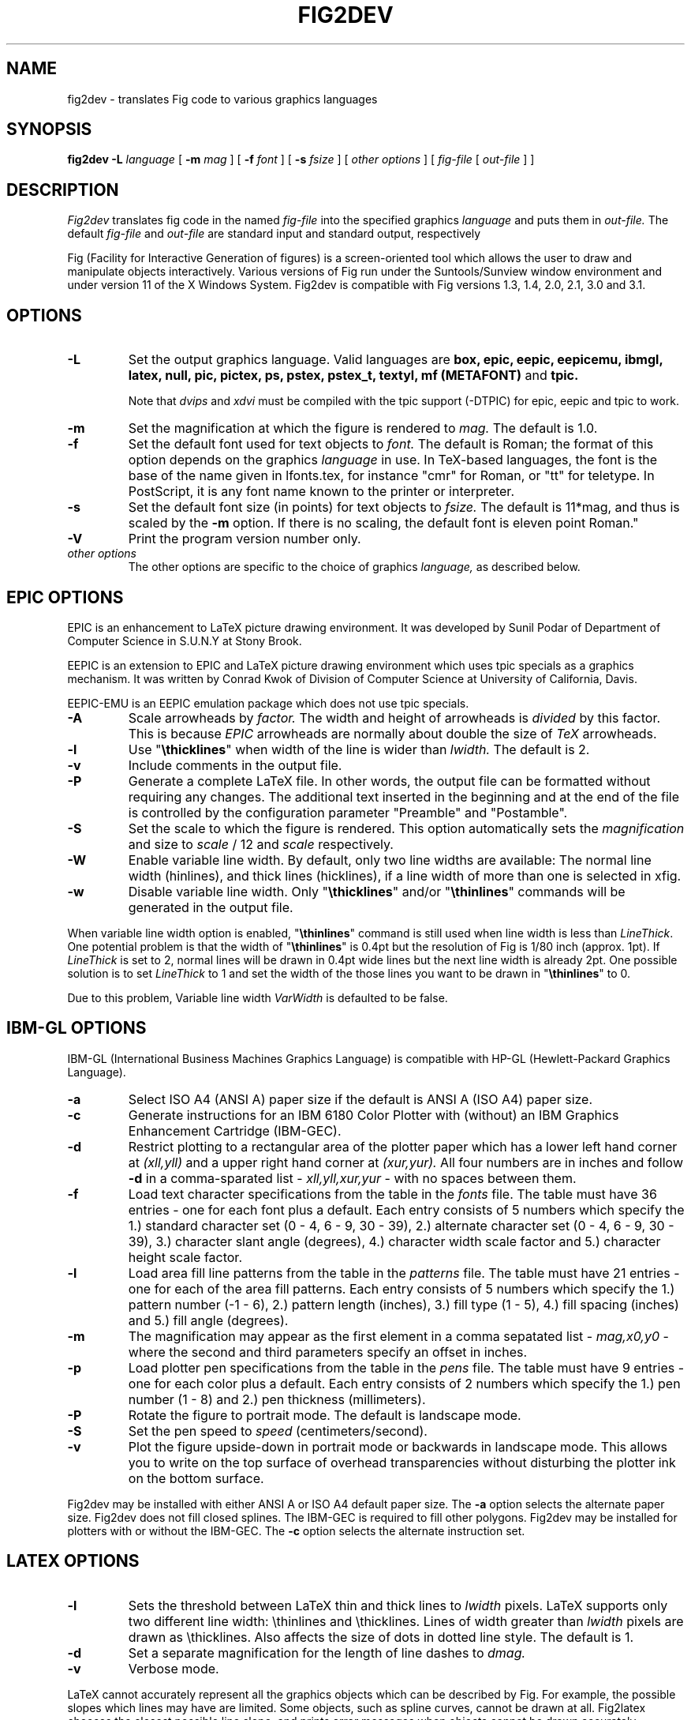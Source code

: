 .TH FIG2DEV 1 "Release 3.2(0) (Protocol 3.2) XXX X, 1996"
.SH NAME
fig2dev \- translates Fig code to various graphics languages

.SH SYNOPSIS
.B fig2dev
.B \-L
.I language
[
.B \-m
.I mag
] [
.B \-f 
.I font
] [
.B \-s
.I fsize
] [
.I other options
] [
\fIfig-file\fR [ \fIout-file\fR ] ]

.SH DESCRIPTION
.I Fig2dev
translates fig code in the named
.I fig-file
into the specified graphics 
.I language
and puts them in
.I out-file.
The default
.I fig-file
and
.I out-file
are standard input and standard output, respectively
.LP
Fig (Facility for Interactive Generation of figures) is a screen-oriented
tool which allows the user to draw and manipulate objects interactively.
Various versions of Fig run under the Suntools/Sunview window environment
and under version 11 of the X Windows System.
Fig2dev is compatible with Fig versions 1.3, 1.4, 2.0, 2.1, 3.0 and 3.1.

.SH OPTIONS
.TP
.B \-L
Set the output graphics language.
Valid languages are
\fBbox, epic, eepic, eepicemu, ibmgl, latex, null, pic, pictex,
ps, pstex, pstex_t, textyl, mf (METAFONT)\fR
and
.B tpic.

Note that
.I dvips
and
.I xdvi
must be compiled with the tpic support (-DTPIC) for epic, eepic and tpic to work.

.TP
.B \-m
Set the magnification at which the figure is rendered to
.I mag.
The default is 1.0.
.TP
.B \-f 
Set the default font used for text objects to
.I font.
The default is Roman; the format of this option depends on the graphics
.I language
in use.
In TeX-based languages, the font is the base of the name given in lfonts.tex,
for instance "cmr" for Roman, or "tt" for teletype.
In PostScript, it is any font name known to the printer or interpreter.
.TP
.B \-s
Set the default font size (in points) for text objects to
.I fsize.
The default is 11*mag, and thus is scaled by the \fB-m\fR option.
If there is no scaling, the default font is eleven point Roman."
.TP
.B \-V
Print the program version number only.
.TP
.I other options
The other options are specific to the choice of graphics
.I language,
as described below.

.SH EPIC OPTIONS
EPIC is an enhancement to LaTeX picture drawing environment.
It was developed by Sunil Podar of Department of Computer Science
in S.U.N.Y at Stony Brook.
.LP
EEPIC is an extension to EPIC and LaTeX picture drawing environment
which uses tpic specials as a graphics mechanism.
It was written by Conrad Kwok of Division of
Computer Science at University of California, Davis.
.LP
EEPIC-EMU is an EEPIC emulation package which does not use tpic specials.
.TP
.B \-A
Scale arrowheads by
.I factor.
The width and height of arrowheads is
.I divided
by this factor.  This is because
.I EPIC
arrowheads are normally about
double the size of
.I TeX
arrowheads.
.TP
.B \-l
Use "\fB\\thicklines\fR" when width of the line is wider than 
.I lwidth.
The default is 2.
.TP
.B \-v
Include comments in the output file.
.TP
.B \-P
Generate a complete LaTeX file. In other words, the output file can be
formatted without requiring any changes. The additional text inserted
in the beginning and at the end of the file is controlled by the
configuration parameter "Preamble" and "Postamble".
.TP
.B \-S
Set the scale to which the figure is rendered.
This option automatically sets the 
.I magnification
and size to
.I scale
/ 12 and 
.I scale
respectively.
.TP
.B \-W
Enable variable line width.  By default, only two line widths are
available: The normal line width (\thinlines), and thick
lines (\thicklines), if a line width of more than one is selected in xfig. 
.TP
.B \-w
Disable variable line width. Only "\fB\\thicklines\fR" and/or
"\fB\\thinlines\fR" commands will be generated in the output file.
.LP
When variable line width option is enabled, "\fB\\thinlines\fR"
command is still used when line width is less than
\fILineThick\fR. One potential problem is that the width of
"\fB\\thinlines\fR" is 0.4pt
but the resolution of Fig is 1/80 inch (approx. 1pt). If
\fILineThick\fR is set to 2, normal lines will be drawn in 0.4pt
wide lines but the next line width is already 2pt. One possible
solution is to set \fILineThick\fR to 1 and set the width of the
those lines you want to be drawn in "\fB\\thinlines\fR"  to 0.

Due to this problem, Variable line width \fIVarWidth\fR
is defaulted to be false.

.SH IBM-GL OPTIONS
IBM-GL (International Business Machines Graphics Language) is compatible
with HP-GL (Hewlett-Packard Graphics Language).
.TP
.B \-a
Select ISO A4 (ANSI A) paper size if the default is ANSI A (ISO A4) paper size.
.TP
.B \-c
Generate instructions for an IBM 6180 Color Plotter
with (without) an IBM Graphics Enhancement Cartridge (IBM-GEC).
.TP
.B \-d
Restrict plotting to a rectangular area of the plotter paper which has
a lower left hand corner at
.I (xll,yll)
and a upper right hand corner at
.I (xur,yur).
All four numbers are in inches and follow \fB-d\fR in a comma-sparated list -
.I xll,yll,xur,yur
- with no spaces between them.
.TP
.B \-f
Load text character specifications from the table in the
.I fonts
file.
The table must have 36 entries - one for each font plus a default.
Each entry consists of 5 numbers
which specify the
1.) standard character set (0 - 4, 6 - 9, 30 - 39),
2.) alternate character set (0 - 4, 6 - 9, 30 - 39),
3.) character slant angle (degrees),
4.) character width scale factor and
5.) character height scale factor.
.TP
.B \-l
Load area fill line patterns from the table in the
.I patterns
file.
The table must have 21 entries - one for each of the area fill patterns.
Each entry consists of 5 numbers which specify the
1.) pattern number (-1 - 6),
2.) pattern length (inches),
3.) fill type (1 - 5),
4.) fill spacing (inches) and
5.) fill angle (degrees).
.TP
.B \-m
The magnification may appear as the first element in a comma sepatated list -
.I mag,x0,y0
- where the second and third parameters specify an offset in inches.
.TP
.B \-p
Load plotter pen specifications from the table in the
.I pens
file.
The table must have 9 entries - one for each color plus a default.
Each entry consists of 2 numbers which specify the
1.) pen number (1 - 8) and
2.) pen thickness (millimeters).
.TP
.B \-P
Rotate the figure to portrait mode. The default is landscape mode.
.TP
.B \-S
Set the pen speed to
.I speed
(centimeters/second).
.TP
.B \-v
Plot the figure upside-down in portrait mode or backwards in landscape mode.
This allows you to write on the top surface of overhead transparencies without
disturbing the plotter ink on the bottom surface.
.LP
Fig2dev may be installed with either ANSI A or ISO A4 default paper size.
The \fB-a\fR option selects the alternate paper size.
Fig2dev does not fill closed splines.
The IBM-GEC is required to fill other polygons.
Fig2dev may be installed for plotters with or without the IBM-GEC.
The \fB-c\fR option selects the alternate instruction set.

.SH LATEX OPTIONS
.TP
.B \-l
Sets the threshold between LaTeX thin and thick lines to 
.I lwidth
pixels.
LaTeX supports only two different line width: \\thinlines and \\thicklines.
Lines of width greater than
.I lwidth
pixels are drawn as \\thicklines.
Also affects the size of dots in dotted line style.
The default is 1.
.TP
.B \-d
Set a separate magnification for the length of line dashes to
.I dmag.
.TP
.B \-v
Verbose mode.
.LP
LaTeX cannot accurately represent all the graphics objects which can
be described by Fig.
For example, the possible slopes which lines may have are limited.
Some objects, such as spline curves, cannot be drawn at all.
Fig2latex chooses the closest possible line slope, and prints error
messages when objects cannot be drawn accurately

.SH PIC OPTIONS
.TP
.B -p
Enables the use of certain PIC extensions which are known to work with
the groff package; compatibility with DWB PIC is unknown.
The extensions enabled by each option are:
.LP
.TP
.B arc
Allow ARC_BOX i.e. use rounded corners
.TP
.B line
Use the 'line_thickness' value
.TP
.B fill
Allow ellipses to be filled
.TP
.B all
Use all of the above
.TP
.B psfont
Don't convert Postscript fonts generic type (useful for files going to be
Ditroff'ed for and printed on PS printer). DWB-compatible.
.TP
.B allps
Use all of the above (i.e. "all" + "psfont")
.EP
.EP

.SH PICTEX OUTPUT
In order to include PiCTeX pictures into a document, it is necessary to
load the PiCTeX macros.
.LP
PiCTeX uses TeX integer register arithmetic to generate curves,
and so it is very slow.
PiCTeX draws curves by \fB\\put\fR-ing the \fIpsymbol\fR repeatedly,
and so requires a large amount of TeX's internal memory,
and generates large DVI files.
The size of TeX's memory limits the number of plot symbols in a picture.
As a result, it is best to use PiCTeX to generate small pictures.

.SH POSTSCRIPT OPTIONS
With PostScript, Fig can be used to create large posters. The figure
will be created by printing multiple pages which can be glued together.
Simply specify the -M option to produce a multi-page output.
Due to memory limitations of most laser printers, the figure should not
be too complicated. Great for text with very big letters.
.LP
Text can now include various ISO-character codes above 0x7f, which is
useful for language specific characters to be printed directly.
Not all ISO-characters are implemented.
.LP
Color support: Colored objects created by Fig can be printed
on a color postscript printer. There are 32 standard colors:
black, yellow, white, gold,
five shades of blue, four shades of green,
four shades of cyan, four shades of red, five shades of magenta,
four shades of brown, and four shades of pink.
In addition there may be user-defined colors in the file.  See the
xfig FORMAT3.2 file for the definition of these colors.
On a monochrome printer, colored objects will be mapped into different
grayscales by the printer.
Filled objects are printed using the given area fill and color.
There are 21 "shades" going from black to full saturation of the fill color,
and 21 more "tints" from full saturation + 1 to white.
In addition, there are 16 patterns such as bricks, diagonal lines, 
crosshatch, etc.
.TP
.B -c
option centers the figure on the page.
The centering may not be accurate if there are texts in the
.I fig_file
that extends too far to the right of other objects.
.TP
.B -e
option puts the figure against the edge (not centered) of the page.
.TP
.B -l dummy_arg
Generate figure in landscape mode.  The dummy argument is ignored,
but must appear on the command line for reasons of compatibility.
This option will override the orientation specification in the
file (for file versions 3.0 and higher).
.br
This option is only honored when not using the -P option (add showpage).
This is because the figure doesn't need to be rotated when generating
Encapsulated PostScript (EPS).
.TP
.B -M
Generate multiple pages if figure exceeds paper size.
.TP
.B -p dummy_arg
Generate figure in portrait mode.  The dummy argument is ignored,
but must appear on the command line for reasons of compatibility.
This option will override the orientation specification in the
file (for file versions 3.0 and higher).
This is the default for Fig files of version 2.1 or lower.
.TP
.B -P
indicates that the figure describes a full page which will not
necessarily be inserted into a document, but can be sent directly
to a PS printer.
This ensures that a showpage command is inserted at the end of
the figure.
.TP
.B -n name
Set the Title part of the PostScript output to
.I name.
This is useful when the input to
.I fig2dev
comes from standard input.
.TP
.B -x offset
shift the figure in the X direction by
.I offset
units (1/72 inch).
A negative value shifts the figure to the left and a positive value to the right.
.TP
.B -y offset
shift the figure in the Y direction by
.I offset
units (1/72 inch).
A negative value shifts the figure up and a positive value down.
.TP
.B -z papersize
Sets the papersize. Available paper sizes are:
.nf
.in +.4i
"Letter" (8.5" x 11" also "A"),
"Legal" (11" x 14" also "A")
"Ledger" (11" x 17"),
"Tabloid" (17" x 11", really Ledger in Landscape mode),
"A" (8.5" x 11" also "Letter"),
"B" (11" x 17" also "Ledger"),
"C" (17" x 22"),
"D" (22" x 34"),
"E" (34" x 44"),
"A4" (21cm x 29.7cm),
"A3" (29.7cm x 42cm),
"A2" (42cm x 59.4cm),
"A1" (59.4cm x 84cm),
"A0" (84cm x 118.8cm),
and "B5" (18.2cm x 25.7cm).
.fi
.in -.4i
.LP

.SH PSTEX OPTIONS
.TP
The
.B pstex
language is a variant of
.B ps
which suppresses formatted (special) text.
The
.B pstex_t
language has the complementary behavior: it generates only LaTeX commands
necessary to position special text, and to overlay the
PostScript file generated using
.B pstex.
These two drivers can be used to generate a figure which combines the
flexibility of PostScript graphics with LaTeX text formatting of
special text.
.TP
The
.B pstex_t
option 
.B -p file
specifies the name of the PostScript file to be overlaid.
If not set or its value is null then no PS file will be inserted.
.LP

.SH TEXTYL OPTIONS
There are no TeXtyl-specific options.

.SH METAFONT OPTIONS
.TP
.B -C code
specifies the starting METAFONT font code.
.TP
.B -n name
specifies the name to use in the output file.
.TP
.B -p pen
specifies the size of the METAFONT pen.
.TP
.B -t top
specifies the top of the whole coordinate system.
.TP
.B -x xneg
specifies the minimum x coordinate value of the figure (inches).
.TP
.B -y yneg
specifies the minumum y coordinate value of the figure (inches).
.TP
.B -X xpos
specifies the maximum x coordinate value of the figure (inches).
.TP
.B -Y ypos
specifies the maximum y coordinate value of the figure (inches).


.SH TPIC OPTIONS
There are no tpic-specific options.

.SH "SEE ALSO"
[x]fig(1),
pic(1)
pic2fig(1),
transfig(1)
.SH COPYRIGHT
Copyright (c) 1985 Supoj Sutantavibul
.br
Copyright (c) 1991 Micah Beck
.LP
Permission to use, copy, modify, distribute, and sell this software and its
documentation for any purpose is hereby granted without fee, provided that
the above copyright notice appear in all copies and that both that
copyright notice and this permission notice appear in supporting
documentation. The authors make no representations about the suitability 
of this software for any purpose.  It is provided "as is" without express 
or implied warranty.
.LP
THE AUTHORS DISCLAIM ALL WARRANTIES WITH REGARD TO THIS SOFTWARE,
INCLUDING ALL IMPLIED WARRANTIES OF MERCHANTABILITY AND FITNESS, IN NO
EVENT SHALL THE AUTHORS BE LIABLE FOR ANY SPECIAL, INDIRECT OR
CONSEQUENTIAL DAMAGES OR ANY DAMAGES WHATSOEVER RESULTING FROM LOSS OF USE,
DATA OR PROFITS, WHETHER IN AN ACTION OF CONTRACT, NEGLIGENCE OR OTHER
TORTIOUS ACTION, ARISING OUT OF OR IN CONNECTION WITH THE USE OR
PERFORMANCE OF THIS SOFTWARE.
.SH AUTHORS
Micah Beck
.br
Cornell University
.br
Sept 28 1990
.sp
and Frank Schmuck (then of Cornell University)
.br
and Conrad Kwok (then of U.C. Davis).
.sp
drivers contributed by
.br
Jose Alberto Fernandez R. (U. of Maryland)
.br
and Gary Beihl (MCC)
.sp
Color support, ISO-character encoding and poster support by
.br
Herbert Bauer (heb@regent.e-technik.tu-muenchen.de)
.sp
Modified from f2p (fig to PIC), by the author of Fig
.br
Supoj Sutanthavibul (supoj@sally.utexas.edu)
.br
University of Texas at Austin. 
.sp
MetaFont driver by
.br
Anthony Starks (ajs@merck.com)
.sp
X-splines code by
.br
Carole Blanc (blanc@labri.u-bordeaux.fr)
.br
Christophe Schlick (schlick@labri.u-bordeaux.fr)
.br
The initial implementation was done by C. Feuille, S. Grobois, L. Maziere
and L. Minihot as a student practice (Universite Bordeaux, France).

